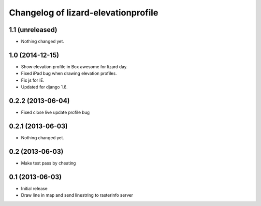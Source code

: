 Changelog of lizard-elevationprofile
===================================================


1.1 (unreleased)
----------------

- Nothing changed yet.


1.0 (2014-12-15)
----------------

- Show elevation profile in Box awesome for lizard day.

- Fixed iPad bug when drawing elevation profiles.

- Fix js for IE.

- Updated for django 1.6.


0.2.2 (2013-06-04)
------------------

- Fixed close live update profile bug


0.2.1 (2013-06-03)
------------------

- Nothing changed yet.


0.2 (2013-06-03)
----------------

- Make test pass by cheating


0.1 (2013-06-03)
----------------

- Initial release
- Draw line in map and send linestring to rasterinfo server

